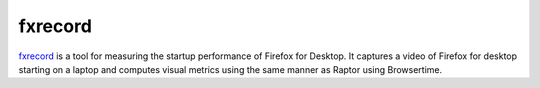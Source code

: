 fxrecord
########

`fxrecord <https://github.com/mozilla/fxrecord>`__ is a tool for measuring the
startup performance of Firefox for Desktop. It captures a video of Firefox for
desktop starting on a laptop and computes visual metrics using the same manner
as Raptor using Browsertime.
